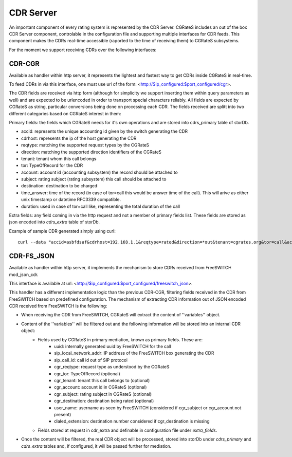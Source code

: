 CDR Server
==========

An important component of every rating system is represented by the CDR Server. CGRateS includes an out of the box CDR Server component, controlable in the configuration file and supporting multiple interfaces for CDR feeds. This component makes the CDRs real-time accessible (raported to the time of receiving them) to CGRateS subsystems.

For the moment we support receiving CDRs over the following interfaces:


CDR-CGR 
-------

Available as handler within http server, it represents the lightest and fastest way to get CDRs inside CGRateS in real-time.

To feed CDRs in via this interface, one must use url of the form: <http://$ip_configured:$port_configured/cgr>.

The CDR fields are received via http form (although for simplicity we support inserting them within query parameters as well) and are expected to be urlencoded in order to transport special characters reliably. All fields are expected by CGRateS as string, particular conversions being done on processing each CDR.
The fields received are splitt into two different categories based on CGRateS interest in them:

Primary fields: the fields which CGRateS needs for it's own operations and are stored into cdrs_primary table of storDb.

- accid: represents the unique accounting id given by the switch generating the CDR
- cdrhost: represents the ip of the host generating the CDR
- reqtype: matching the supported request types by the CGRateS
- direction: matching the supported direction identifiers of the CGRateS
- tenant: tenant whom this call belongs
- tor: TypeOfRecord for the CDR
- account: account id (accounting subsystem) the record should be attached to
- subject: rating subject (rating subsystem) this call should be attached to
- destination: destination to be charged
- time_answer: time of the record (in case of tor=call this would be answer time of the call). This will arive as either unix timestamp or datetime RFC3339 compatible.
- duration: used in case of tor=call like, representing the total duration of the call

Extra fields: any field coming in via the http request and not a member of primary fields list. These fields are stored as json encoded into *cdrs_extra* table of storDb.

Example of sample CDR generated simply using curl:
::

 curl --data "accid=asbfdsaf&cdrhost=192.168.1.1&reqtype=rated&direction=*out&tenant=cgrates.org&tor=call&account=1001&subject=1001&destination=1002&time_answer=1383813746&duration=10&sip_user=Jitsi" http://ipbxdev:2022/cgr


CDR-FS_JSON 
-----------

Available as handler within http server, it implements the mechanism to store CDRs received from FreeSWITCH mod_json_cdr.

This interface is available at url:  <http://$ip_configured:$port_configured/freeswitch_json>.

This handler has a different implementation logic than the previous CDR-CGR, filtering fields received in the CDR from FreeSWITCH based on predefined configuration.
The mechanism of extracting CDR information out of JSON encoded CDR received from FreeSWITCH is the following:

- When receiving the CDR from FreeSWITCH, CGRateS will extract the content of ''variables'' object.
- Content of the ''variables'' will be filtered out and the following information will be stored into an internal CDR object:
   - Fields used by CGRateS in primary mediation, known as primary fields. These are:
      - uuid: internally generated uuid by FreeSWITCH for the call
      - sip_local_network_addr: IP address of the FreeSWITCH box generating the CDR
      - sip_call_id: call id out of SIP protocol
      - cgr_reqtype: request type as understood by the CGRateS
      - cgr_tor: TypeOfRecord (optional)
      - cgr_tenant: tenant this call belongs to (optional)
      - cgr_account: account id in CGRateS (optional)
      - cgr_subject: rating subject in CGRateS (optional)
      - cgr_destination: destination being rated (optional)
      - user_name: username as seen by FreeSWITCH (considered if cgr_subject or cgr_account not present)
      - dialed_extension: destination number considered if cgr_destination is missing
   - Fields stored at request in cdr_extra and definable in configuration file under *extra_fields*.
- Once the content will be filtered, the real CDR object will be processed, stored into storDb under *cdrs_primary* and *cdrs_extra* tables and, if configured, it will be passed further for mediation.


